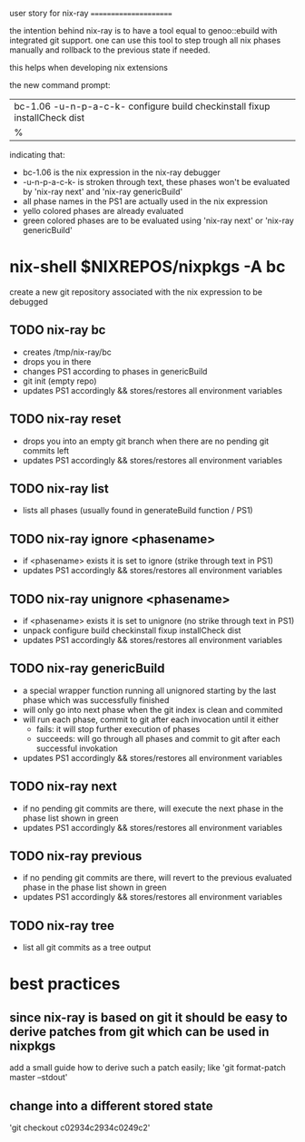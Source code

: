 user story for nix-ray
======================

the intention behind nix-ray is to have a tool equal to genoo::ebuild with integrated git support.
one can use this tool to step trough all nix phases manually and rollback to the previous state if needed.

this helps when developing nix extensions

the new command prompt:
| bc-1.06 -u-n-p-a-c-k- configure build checkinstall fixup installCheck dist
| %                                                                         

indicating that:
 - bc-1.06 is the nix expression in the nix-ray debugger
 - -u-n-p-a-c-k- is stroken through text, these phases won't be evaluated by 'nix-ray next' and 'nix-ray genericBuild'
 - all phase names in the PS1 are actually used in the nix expression
 - yello colored phases are already evaluated
 - green colored phases are to be evaluated using 'nix-ray next' or 'nix-ray genericBuild'
     
* nix-shell $NIXREPOS/nixpkgs -A bc 

create a new git repository associated with the nix expression to be debugged
** TODO nix-ray bc  
- creates /tmp/nix-ray/bc
- drops you in there
- changes PS1 according to phases in genericBuild 
- git init (empty repo)
- updates PS1 accordingly && stores/restores all environment variables
  
** TODO nix-ray reset
- drops you into an empty git branch when there are no pending git commits left
- updates PS1 accordingly && stores/restores all environment variables

** TODO nix-ray list
- lists all phases (usually found in generateBuild function / PS1)

** TODO nix-ray ignore <phasename> 
- if <phasename> exists it is set to ignore (strike through text in PS1)
- updates PS1 accordingly && stores/restores all environment variables

** TODO nix-ray unignore <phasename> 
- if <phasename> exists it is set to unignore (no strike through text in PS1)
- unpack configure build checkinstall fixup installCheck dist
- updates PS1 accordingly && stores/restores all environment variables

** TODO nix-ray genericBuild
- a special wrapper function running all unignored starting by the last phase which was successfully finished
- will only go into next phase when the git index is clean and commited
- will run each phase, commit to git after each invocation until it either
  - fails: it will stop further execution of phases
  - succeeds: will go through all phases and commit to git after each successful invokation
- updates PS1 accordingly && stores/restores all environment variables

** TODO nix-ray next
- if no pending git commits are there, will execute the next phase in the phase list shown in green
- updates PS1 accordingly && stores/restores all environment variables

** TODO nix-ray previous
- if no pending git commits are there, will revert to the previous evaluated phase in the phase list shown in green
- updates PS1 accordingly && stores/restores all environment variables

** TODO nix-ray tree
- list all git commits as a tree output

* best practices
** since nix-ray is based on git it should be easy to derive patches from git which can be used in nixpkgs
add a small guide how to derive such a patch easily; like 'git format-patch master --stdout'
** change into a different stored state 
'git checkout c02934c2934c0249c2'
